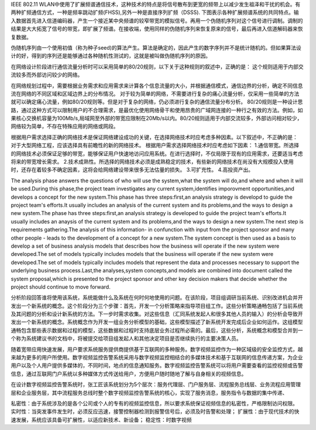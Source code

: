 IEEE 802.11 WLAN中使用了扩展频谱通信技术，这种技术的特点是将信号散布到更宽的频带上以减少发生祖泽和干扰的机会。有两种扩频通信方式，一种是频率跳动扩频(FHSS),另外一种是直接序列扩频（DSSS).
下图表示各种扩展频谱系统的共同特点。输入数据首先进入信道编码器，产生一个接近某中央频谱的较窄带宽的模拟信号。再用一个伪随机序列对这个信号进行调制。调制的结果是大大拓宽了信号的带宽，即扩展了频谱。在接收端，使用同样的伪随机序列来恢复原来的信号，最后再进入信道解码器来恢复数据。

伪随机序列由一个使用初值（称为种子seed)的算法产生。算法是确定的，因此产生的数字序列并不是统计随机的。但如果算法设计的好，得到的序列还是能够通过各种随机性测试的，这就是被叫做伪随机序列的原因。

在网络设计阶段进行通信流量分析时可以采用简单的80/20规则，以下关于这种规则的叙述中，正确的是：
这个规则适用于内部交流较多而外部访问较少的网络。

在网络规划过程中，需要根据业务需求和应用需求来计算各个信息流量的大小，并根据通信模式，通信边界的分析，确定不同信息流在网络的不同区域和区域边界上的分布情况。
对于较为简单的网络，不需要进行复杂的痛心流量分析，仅采用一些简单的方法就可以确定痛心流量，例如80/20规则等。但是对于复杂的网络，仍必须进行复杂的通信流量分布分析。
80/20规则是一种设计思路，通过这种方式可以限制用户的不合理需求，是最优化使用网络骨干和使用昂贵的广域网连接的一种行之有效的方法。例如，如果核心交换机容量为100Mb/s,局域网至外部的带宽应限制在20Mb/s以内。80/20规则适用于内部交流较多，外部访问相对较少，网络较为简单，不存在特殊应用的网络或网段。


根据用户需求选择正确的网络技术是保证网络建设成功的关键，在选择网络技术时应考虑多种因素。以下叙述中，不正确的是：
对于大型网络工程，应该选择具有前瞻性的新的网络技术。
根据用户需求选择网络技术时应考虑如下因素：
1.通信带宽。所选择的网络技术必须保证足够的带宽，能够保证用户快速地访问应用系统。在进行选择时，不仅局限于现有的应用需求，还要适当考虑将来的带宽增长需求。
2.技术成熟性。所选择的网络技术必须是成熟稳定的技术，有些新的网络技术在尚没有大规模投入使用时，还存在着较多不确定因素，这将会给网络建设带来很多无法估量的损失。
3.可扩充性。
4.高投资产出。


The analysis phase answers the questions of who will use the system,what the system will do,and where and when it will be used.During this phase,the project team investigates any current system,identifies imporovment opportunities,and develops a concept for the new system.This phase has three steps:first,an analysis strategy is developd to guide the project team's efforts.It usually includes an analysis of the current system and its problems,and the ways to design a new system.The phase has three steps:first,an analysis strategy is developed to guide the project team's efforts.It usually includes an anaysis of the current system and its problems,and the ways to design a new system.The next step is requirements gathering.The analysis of this information- in confunction with input from the project sponsor and many other people - leads to the development of a concept for a new system.The system concept is then used as a basis to develop a set of business analysis models that describes how the business will operate if the new system were developed.The set of models typically includes models that the business will operate if the new system were developed.The set of models typically includes models that represent the data and processes necessary to support the underlying business process.Last,the analyses,system concepts,and models are combined into document called the system proposal,which is presented to the project sponsor and other key decision makers that decide whether the project should continue to move forward.



分析阶段回答谁将使用该系统，系统能做什么及系统在何时何地使用的问题。在该阶段，项目组调研当前系统、识别改进机会并开发出一个新系统的概念。这个阶段分为三个步骤：首先，开发一个分析策略来指导项目组工作。这些分析策略通畅包括了当前系统及其问题的分析和设计新系统的方法。下一步时需求收集。对这些信息（汇同系统发起人和很多其他人员的输入）的分析会导致开发出一个新系统的概念。系统概念作为开发一组业务分析模型的基础，这些模型描述了新系统开发完成后企业如何运作。这组模型通畅包含那些表示数据和过程的模型，这些数据和过程时支持底层业务过程所必需的。最后，这些分析，系统概念和模型合并到一个称为系统建议书的文档中，将被提交给项目组发起人和其他决定项目是否继续执行的主要决策人员。


随着宽带应用快速发展，用户要求系统服务提供商提供基于互联网的多种服务。数字视频监控作为一种区域级的安全监控方式，越来越为更多的用户所使用。数字视频监控告警系统采用与数字视频监控相结合的多媒体技术和基于互联网的信息传递方案，为企业用户以及个人用户提供多媒体的，不同时间，地点的信息通知服务。数字视频监控告警系统可以将用户需要查看的监控视频或告警信息，通过互联网门户系统以多种媒体方式传送给用户，方便用户随时随地了解与自身相关的视频信息。

在设计数字视频监控告警系统时，张工匠该系统划分为5个层次：服务代理层、门户服务层、流程服务总线层、业务流程应用管理层和企业服务层，其中流程服务总线时整个数字视频监控告警系统的核心，实现了服务消息，服务指令与数据的集中传递、

私密性：由于系统涉及的是各个公司或个人的专有的视频监控信息，所以要求系统保证视频信息的私密性，严格限制访问权限。
实时性：当突发事件发生时，必须反应迅速，接警控制器检测到报警信号后，必须及时告警和处理；
扩展性：由于现代技术的快速发展，系统应该具备可扩展性，以适应新技术、新设备；
稳定性：时数字视频




